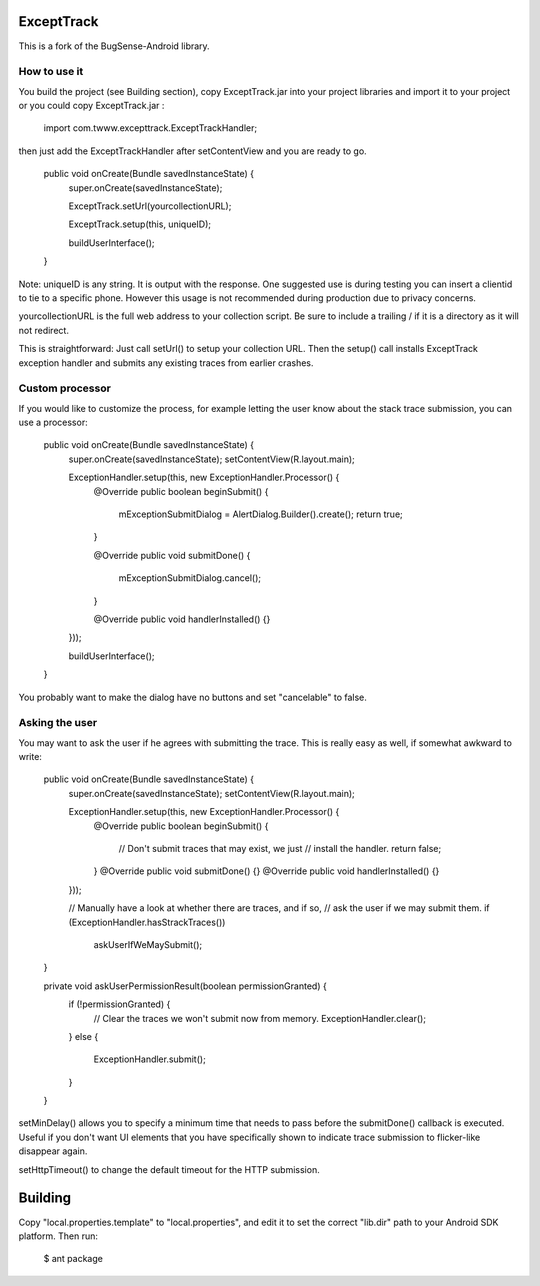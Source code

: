 ExceptTrack
==========================
This is a fork of the BugSense-Android library.

How to use it
------

You build the project (see Building section), copy ExceptTrack.jar into your project libraries and import it to your project or you could copy ExceptTrack.jar :
	
	import com.twww.excepttrack.ExceptTrackHandler;




then just add the ExceptTrackHandler after setContentView and you are ready to go.


    public void onCreate(Bundle savedInstanceState) {
        super.onCreate(savedInstanceState);
        
	ExceptTrack.setUrl(yourcollectionURL);

	ExceptTrack.setup(this, uniqueID);


        buildUserInterface();
    }

Note: uniqueID is any string. It is output with the response.  One suggested use is during testing you can insert a clientid to
tie to a specific phone.  However this usage is not recommended during production due to privacy concerns. 

yourcollectionURL is the full web address to your collection script.  Be sure to include a trailing / if it is a directory 
as it will not redirect.

This is straightforward: Just call setUrl() to setup your collection URL.  Then the setup() call installs ExceptTrack exception handler 
and submits any existing traces from earlier crashes.

Custom processor
----------------

If you would like to customize the process, for example letting the user
know about the stack trace submission, you can use a processor:

    public void onCreate(Bundle savedInstanceState) {
        super.onCreate(savedInstanceState);
        setContentView(R.layout.main);

        ExceptionHandler.setup(this, new ExceptionHandler.Processor() {
            @Override
            public boolean beginSubmit() {
                mExceptionSubmitDialog = AlertDialog.Builder().create();
                return true;
            }

            @Override
            public void submitDone() {
                mExceptionSubmitDialog.cancel();
            }

            @Override
            public void handlerInstalled() {}
        }));

        buildUserInterface();
    }


You probably want to make the dialog have no buttons and set "cancelable"
to false.


Asking the user
---------------

You may want to ask the user if he agrees with submitting the trace.
This is really easy as well, if somewhat awkward to write:

    public void onCreate(Bundle savedInstanceState) {
        super.onCreate(savedInstanceState);
        setContentView(R.layout.main);

        ExceptionHandler.setup(this, new ExceptionHandler.Processor() {
            @Override
            public boolean beginSubmit() {
                // Don't submit traces that may exist, we just
                // install the handler.
                return false;
            }
            @Override
            public void submitDone() {}
            @Override
            public void handlerInstalled() {}
        }));

        // Manually have a look at whether there are traces, and if so,
        // ask the user if we may submit them.
        if (ExceptionHandler.hasStrackTraces())
            askUserIfWeMaySubmit();
    }

    private void askUserPermissionResult(boolean permissionGranted) {
        if (!permissionGranted) {
            // Clear the traces we won't submit now from memory.
            ExceptionHandler.clear();
        }
        else {
            ExceptionHandler.submit();
        }
    }





setMinDelay() allows you to specify a minimum time that needs to pass
before the submitDone() callback is executed. Useful if you don't want
UI elements that you have specifically shown to indicate trace submission
to flicker-like disappear again.

setHttpTimeout() to change the default timeout for the HTTP submission.


Building
========

Copy "local.properties.template" to "local.properties", and edit it to
set the correct "lib.dir" path to your Android SDK platform. Then run:

    $ ant package


